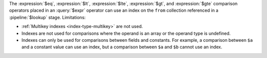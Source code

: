 The :expression:`$eq`, :expression:`$lt`, :expression:`$lte`,
:expression:`$gt`, and :expression:`$gte` comparison operators placed in
an :query:`$expr` operator can use an index on the ``from`` collection
referenced in a :pipeline:`$lookup` stage. Limitations:

- :ref:`Multikey indexes <index-type-multikey>` are not used.
  
- Indexes are not used for comparisons where the operand is an array or
  the operand type is undefined.
  
- Indexes can only be used for comparisons between fields and 
  constants. For example, a comparison between ``$a`` and a constant 
  value can use an index, but a comparison between ``$a`` and ``$b`` 
  cannot use an index.
